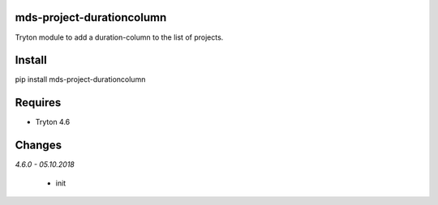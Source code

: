 mds-project-durationcolumn
==========================
Tryton module to add a duration-column to the list of projects.

Install
=======

pip install mds-project-durationcolumn

Requires
========
- Tryton 4.6

Changes
=======

*4.6.0 - 05.10.2018*

 - init


